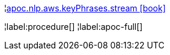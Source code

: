 ¦xref::overview/apoc.nlp/apoc.nlp.aws.keyPhrases.stream.adoc[apoc.nlp.aws.keyPhrases.stream icon:book[]] +


¦label:procedure[]
¦label:apoc-full[]
